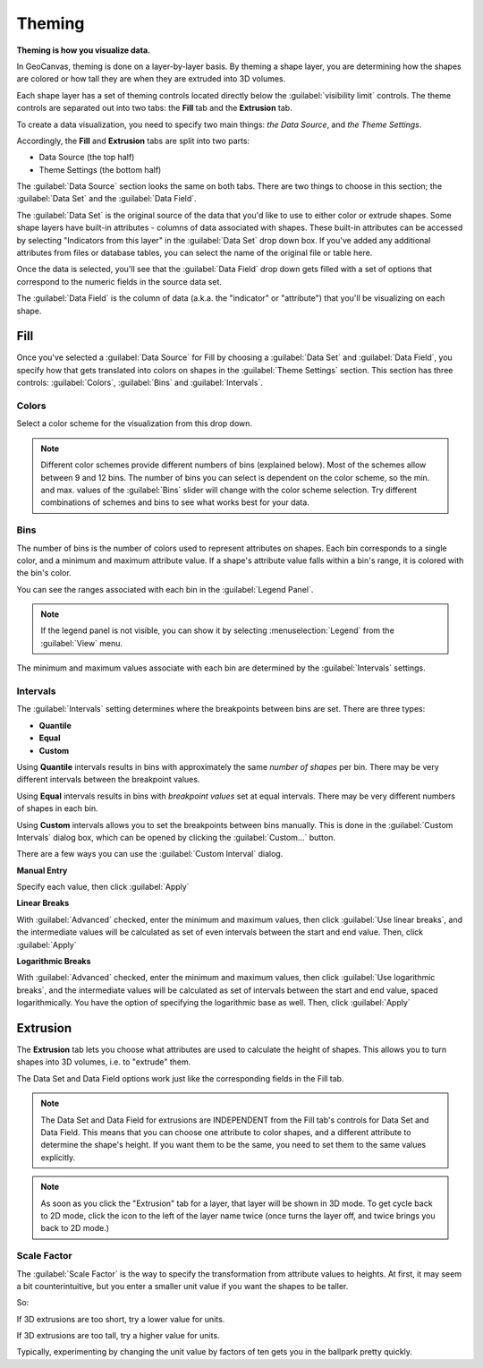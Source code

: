 Theming
=======

**Theming is how you visualize data.**

In GeoCanvas, theming is done on a layer-by-layer basis. By theming a shape layer, you are determining how the shapes are colored or how tall they are when they are extruded into 3D volumes.

Each shape layer has a set of theming controls located directly below the :guilabel:`visibility limit` controls. The theme controls are separated out into two tabs: the **Fill** tab and the **Extrusion** tab.

To create a data visualization, you need to specify two main things: *the Data Source*, and *the Theme Settings*.

Accordingly, the **Fill** and **Extrusion** tabs are split into two parts:

- Data Source (the top half)
- Theme Settings (the bottom half)

The :guilabel:`Data Source` section looks the same on both tabs. There are two things to choose in this section; the :guilabel:`Data Set` and the :guilabel:`Data Field`.

The :guilabel:`Data Set` is the original source of the data that you'd like to use to either color or extrude shapes. Some shape layers have built-in attributes - columns of data associated with shapes. These built-in attributes can be accessed by selecting "Indicators from this layer" in the :guilabel:`Data Set` drop down box. If you've added any additional attributes from files or database tables, you can select the name of the original file or table here.

Once the data is selected, you'll see that the :guilabel:`Data Field` drop down gets filled with a set of options that correspond to the numeric fields in the source data set.

The :guilabel:`Data Field` is the column of data (a.k.a. the "indicator" or "attribute") that you'll be visualizing on each shape.


Fill
----

Once you've selected a :guilabel:`Data Source` for Fill by choosing a :guilabel:`Data Set` and :guilabel:`Data Field`, you specify how that gets translated into colors on shapes in the :guilabel:`Theme Settings` section. This section has three controls: :guilabel:`Colors`, :guilabel:`Bins` and :guilabel:`Intervals`.
 
.. image:: images/layercontrols-fill.png
   :scale: 50 %

Colors
~~~~~~

Select a color scheme for the visualization from this drop down.

.. note:: Different color schemes provide different numbers of bins (explained below). Most of the schemes allow between 9 and 12 bins. The number of bins you can select is dependent on the color scheme, so the min. and max. values of the :guilabel:`Bins` slider will change with the color scheme selection. Try different combinations of schemes and bins to see what works best for your data.

Bins
~~~~

The number of bins is the number of colors used to represent attributes on shapes. Each bin corresponds to a single color, and a minimum and maximum attribute value. If a shape's  attribute value falls within a bin's range, it is colored with the bin's color. 

You can see the ranges associated with each bin in the :guilabel:`Legend Panel`.

.. note:: If the legend panel is not visible, you can show it by selecting :menuselection:`Legend` from the :guilabel:`View` menu. 

The minimum and maximum values associate with each bin are determined by the :guilabel:`Intervals` settings.

Intervals
~~~~~~~~~

The :guilabel:`Intervals` setting determines where the breakpoints between bins are set. There are three types:

- **Quantile**
- **Equal**
- **Custom**

Using **Quantile** intervals results in bins with approximately the same *number of shapes* per bin. There may be very different intervals between the breakpoint values.

Using **Equal** intervals results in bins with *breakpoint values* set at equal intervals. There may be very different numbers of shapes in each bin.

Using **Custom** intervals allows you to set the breakpoints between bins manually. This is done in the :guilabel:`Custom Intervals` dialog box, which can be opened by clicking the :guilabel:`Custom…` button.

There are a few ways you can use the :guilabel:`Custom Interval` dialog. 

**Manual Entry**

Specify each value, then click :guilabel:`Apply`

.. image:: images/custom_intervals.png
   :scale: 50%

**Linear Breaks**

With :guilabel:`Advanced` checked, enter the minimum and maximum values, then click :guilabel:`Use linear breaks`, and the intermediate values will be calculated as set of even intervals between the start and end value. Then, click :guilabel:`Apply`

.. image:: images/custom_intervals_linear.png
   :scale: 50%

**Logarithmic Breaks**

With :guilabel:`Advanced` checked, enter the minimum and maximum values, then click :guilabel:`Use logarithmic breaks`, and the intermediate values will be calculated as set of intervals between the start and end value, spaced logarithmically. You have the option of specifying the logarithmic base as well. Then, click :guilabel:`Apply`

.. image:: images/custom_intervals_logarithmic.png
   :scale: 50%

Extrusion
---------

The **Extrusion** tab lets you choose what attributes are used to calculate the height of shapes. This allows you to turn shapes into 3D volumes, i.e. to "extrude" them.

The Data Set and Data Field options work just like the corresponding fields in the Fill tab.

.. note:: The Data Set and Data Field for extrusions are INDEPENDENT from the Fill tab's controls for Data Set and Data Field. This means that you can choose one attribute to color shapes, and a different attribute to determine the shape's height. If you want them to be the same, you need to set them to the same values explicitly.


.. image:: images/layercontrols-extrusion.png
   :scale: 50 %

.. note:: As soon as you click the "Extrusion" tab for a layer, that layer will be shown in 3D mode. To get cycle back to 2D mode, click the icon to the left of the layer name twice (once turns the layer off, and twice brings you back to 2D mode.)

Scale Factor
~~~~~~~~~~~~

The :guilabel:`Scale Factor` is the way to specify the transformation from attribute values to heights. At first, it may seem a bit counterintuitive, but you enter a smaller unit value if you want the shapes to be taller.

So:

If 3D extrusions are too short, try a lower value for units.

If 3D extrusions are too tall, try a higher value for units.

Typically, experimenting by changing the unit value by factors of ten gets you in the ballpark pretty quickly.


